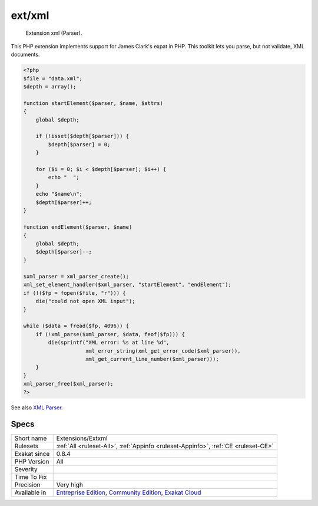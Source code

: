.. _extensions-extxml:

.. _ext-xml:

ext/xml
+++++++

  Extension xml (Parser).

This PHP extension implements support for James Clark's expat in PHP. This toolkit lets you parse, but not validate, XML documents.

.. code-block:: php
   
   <?php
   $file = "data.xml";
   $depth = array();
   
   function startElement($parser, $name, $attrs)
   {
       global $depth;
   
       if (!isset($depth[$parser])) {
           $depth[$parser] = 0;
       }
   
       for ($i = 0; $i < $depth[$parser]; $i++) {
           echo "  ";
       }
       echo "$name\n";
       $depth[$parser]++;
   }
   
   function endElement($parser, $name)
   {
       global $depth;
       $depth[$parser]--;
   }
   
   $xml_parser = xml_parser_create();
   xml_set_element_handler($xml_parser, "startElement", "endElement");
   if (!($fp = fopen($file, "r"))) {
       die("could not open XML input");
   }
   
   while ($data = fread($fp, 4096)) {
       if (!xml_parse($xml_parser, $data, feof($fp))) {
           die(sprintf("XML error: %s at line %d",
                       xml_error_string(xml_get_error_code($xml_parser)),
                       xml_get_current_line_number($xml_parser)));
       }
   }
   xml_parser_free($xml_parser);
   ?>

See also `XML Parser <http://www.php.net/manual/en/book.xml.php>`_.


Specs
_____

+--------------+-----------------------------------------------------------------------------------------------------------------------------------------------------------------------------------------+
| Short name   | Extensions/Extxml                                                                                                                                                                       |
+--------------+-----------------------------------------------------------------------------------------------------------------------------------------------------------------------------------------+
| Rulesets     | :ref:`All <ruleset-All>`, :ref:`Appinfo <ruleset-Appinfo>`, :ref:`CE <ruleset-CE>`                                                                                                      |
+--------------+-----------------------------------------------------------------------------------------------------------------------------------------------------------------------------------------+
| Exakat since | 0.8.4                                                                                                                                                                                   |
+--------------+-----------------------------------------------------------------------------------------------------------------------------------------------------------------------------------------+
| PHP Version  | All                                                                                                                                                                                     |
+--------------+-----------------------------------------------------------------------------------------------------------------------------------------------------------------------------------------+
| Severity     |                                                                                                                                                                                         |
+--------------+-----------------------------------------------------------------------------------------------------------------------------------------------------------------------------------------+
| Time To Fix  |                                                                                                                                                                                         |
+--------------+-----------------------------------------------------------------------------------------------------------------------------------------------------------------------------------------+
| Precision    | Very high                                                                                                                                                                               |
+--------------+-----------------------------------------------------------------------------------------------------------------------------------------------------------------------------------------+
| Available in | `Entreprise Edition <https://www.exakat.io/entreprise-edition>`_, `Community Edition <https://www.exakat.io/community-edition>`_, `Exakat Cloud <https://www.exakat.io/exakat-cloud/>`_ |
+--------------+-----------------------------------------------------------------------------------------------------------------------------------------------------------------------------------------+



